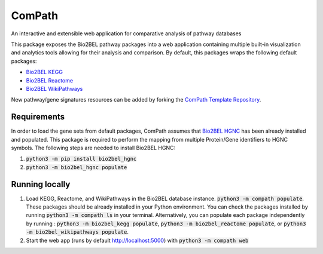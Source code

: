 ComPath |build| |coverage| |docs|
=================================
An interactive and extensible web application for comparative analysis of pathway databases

This package exposes the Bio2BEL pathway packages into a web application containing multiple built-in visualization and
analytics tools allowing for their analysis and comparison. By default, this packages wraps the following default
packages:

- `Bio2BEL KEGG <https://github.com/bio2bel/kegg>`_
- `Bio2BEL Reactome <https://github.com/bio2bel/reactome>`_
- `Bio2BEL WikiPathways <https://github.com/bio2bel/wikipathways>`_

New pathway/gene signatures resources can be added by forking the `ComPath Template Repository <https://github.com/compath/compath_template>`_.

Requirements
------------
In order to load the gene sets from default packages, ComPath assumes that `Bio2BEL HGNC <https://github.com/bio2bel/hgnc>`_
has been already installed and populated. This package is required to perform the mapping from multiple Protein/Gene identifiers to HGNC symbols. The following steps are needed to install Bio2BEL HGNC:

1. :code:`python3 -m pip install bio2bel_hgnc`
2. :code:`python3 -m bio2bel_hgnc populate`

Running locally
---------------
1. Load KEGG, Reactome, and WikiPathways in the Bio2BEL database instance. :code:`python3 -m compath populate`.
   These packages should be already installed in your Python environment. You can check the packages installed by
   running :code:`python3 -m compath ls` in your terminal. Alternatively, you can populate each package independently
   by running : :code:`python3 -m bio2bel_kegg populate`, :code:`python3 -m bio2bel_reactome populate`, or
   :code:`python3 -m bio2bel_wikipathways populate`.
2. Start the web app (runs by default http://localhost:5000) with :code:`python3 -m compath web`

.. |build| image:: https://travis-ci.org/ComPath/ComPath.svg?branch=master
    :target: https://travis-ci.org/ComPath/ComPath
    :alt: Build Status

.. |coverage| image:: https://codecov.io/gh/ComPath/ComPath/coverage.svg?branch=master
    :target: https://codecov.io/gh/ComPath/ComPath?branch=master
    :alt: Coverage Status

.. |docs| image:: http://readthedocs.org/projects/compath/badge/?version=latest
    :target: https://compath.readthedocs.io/en/latest/
    :alt: Documentation Status


